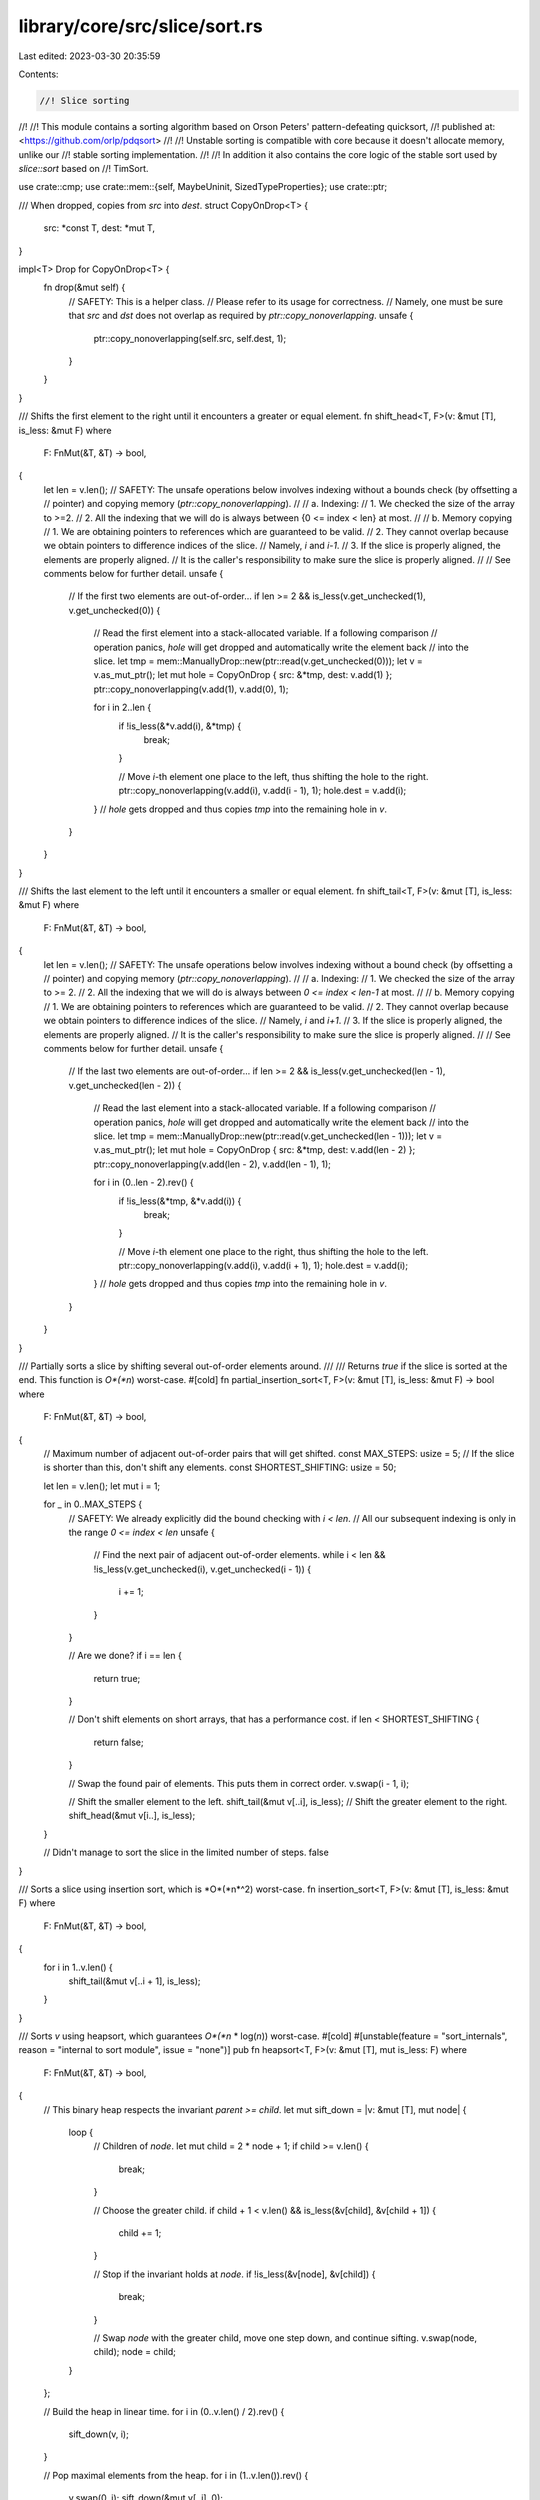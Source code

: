 library/core/src/slice/sort.rs
==============================

Last edited: 2023-03-30 20:35:59

Contents:

.. code-block:: rs

    //! Slice sorting
//!
//! This module contains a sorting algorithm based on Orson Peters' pattern-defeating quicksort,
//! published at: <https://github.com/orlp/pdqsort>
//!
//! Unstable sorting is compatible with core because it doesn't allocate memory, unlike our
//! stable sorting implementation.
//!
//! In addition it also contains the core logic of the stable sort used by `slice::sort` based on
//! TimSort.

use crate::cmp;
use crate::mem::{self, MaybeUninit, SizedTypeProperties};
use crate::ptr;

/// When dropped, copies from `src` into `dest`.
struct CopyOnDrop<T> {
    src: *const T,
    dest: *mut T,
}

impl<T> Drop for CopyOnDrop<T> {
    fn drop(&mut self) {
        // SAFETY: This is a helper class.
        //         Please refer to its usage for correctness.
        //         Namely, one must be sure that `src` and `dst` does not overlap as required by `ptr::copy_nonoverlapping`.
        unsafe {
            ptr::copy_nonoverlapping(self.src, self.dest, 1);
        }
    }
}

/// Shifts the first element to the right until it encounters a greater or equal element.
fn shift_head<T, F>(v: &mut [T], is_less: &mut F)
where
    F: FnMut(&T, &T) -> bool,
{
    let len = v.len();
    // SAFETY: The unsafe operations below involves indexing without a bounds check (by offsetting a
    // pointer) and copying memory (`ptr::copy_nonoverlapping`).
    //
    // a. Indexing:
    //  1. We checked the size of the array to >=2.
    //  2. All the indexing that we will do is always between {0 <= index < len} at most.
    //
    // b. Memory copying
    //  1. We are obtaining pointers to references which are guaranteed to be valid.
    //  2. They cannot overlap because we obtain pointers to difference indices of the slice.
    //     Namely, `i` and `i-1`.
    //  3. If the slice is properly aligned, the elements are properly aligned.
    //     It is the caller's responsibility to make sure the slice is properly aligned.
    //
    // See comments below for further detail.
    unsafe {
        // If the first two elements are out-of-order...
        if len >= 2 && is_less(v.get_unchecked(1), v.get_unchecked(0)) {
            // Read the first element into a stack-allocated variable. If a following comparison
            // operation panics, `hole` will get dropped and automatically write the element back
            // into the slice.
            let tmp = mem::ManuallyDrop::new(ptr::read(v.get_unchecked(0)));
            let v = v.as_mut_ptr();
            let mut hole = CopyOnDrop { src: &*tmp, dest: v.add(1) };
            ptr::copy_nonoverlapping(v.add(1), v.add(0), 1);

            for i in 2..len {
                if !is_less(&*v.add(i), &*tmp) {
                    break;
                }

                // Move `i`-th element one place to the left, thus shifting the hole to the right.
                ptr::copy_nonoverlapping(v.add(i), v.add(i - 1), 1);
                hole.dest = v.add(i);
            }
            // `hole` gets dropped and thus copies `tmp` into the remaining hole in `v`.
        }
    }
}

/// Shifts the last element to the left until it encounters a smaller or equal element.
fn shift_tail<T, F>(v: &mut [T], is_less: &mut F)
where
    F: FnMut(&T, &T) -> bool,
{
    let len = v.len();
    // SAFETY: The unsafe operations below involves indexing without a bound check (by offsetting a
    // pointer) and copying memory (`ptr::copy_nonoverlapping`).
    //
    // a. Indexing:
    //  1. We checked the size of the array to >= 2.
    //  2. All the indexing that we will do is always between `0 <= index < len-1` at most.
    //
    // b. Memory copying
    //  1. We are obtaining pointers to references which are guaranteed to be valid.
    //  2. They cannot overlap because we obtain pointers to difference indices of the slice.
    //     Namely, `i` and `i+1`.
    //  3. If the slice is properly aligned, the elements are properly aligned.
    //     It is the caller's responsibility to make sure the slice is properly aligned.
    //
    // See comments below for further detail.
    unsafe {
        // If the last two elements are out-of-order...
        if len >= 2 && is_less(v.get_unchecked(len - 1), v.get_unchecked(len - 2)) {
            // Read the last element into a stack-allocated variable. If a following comparison
            // operation panics, `hole` will get dropped and automatically write the element back
            // into the slice.
            let tmp = mem::ManuallyDrop::new(ptr::read(v.get_unchecked(len - 1)));
            let v = v.as_mut_ptr();
            let mut hole = CopyOnDrop { src: &*tmp, dest: v.add(len - 2) };
            ptr::copy_nonoverlapping(v.add(len - 2), v.add(len - 1), 1);

            for i in (0..len - 2).rev() {
                if !is_less(&*tmp, &*v.add(i)) {
                    break;
                }

                // Move `i`-th element one place to the right, thus shifting the hole to the left.
                ptr::copy_nonoverlapping(v.add(i), v.add(i + 1), 1);
                hole.dest = v.add(i);
            }
            // `hole` gets dropped and thus copies `tmp` into the remaining hole in `v`.
        }
    }
}

/// Partially sorts a slice by shifting several out-of-order elements around.
///
/// Returns `true` if the slice is sorted at the end. This function is *O*(*n*) worst-case.
#[cold]
fn partial_insertion_sort<T, F>(v: &mut [T], is_less: &mut F) -> bool
where
    F: FnMut(&T, &T) -> bool,
{
    // Maximum number of adjacent out-of-order pairs that will get shifted.
    const MAX_STEPS: usize = 5;
    // If the slice is shorter than this, don't shift any elements.
    const SHORTEST_SHIFTING: usize = 50;

    let len = v.len();
    let mut i = 1;

    for _ in 0..MAX_STEPS {
        // SAFETY: We already explicitly did the bound checking with `i < len`.
        // All our subsequent indexing is only in the range `0 <= index < len`
        unsafe {
            // Find the next pair of adjacent out-of-order elements.
            while i < len && !is_less(v.get_unchecked(i), v.get_unchecked(i - 1)) {
                i += 1;
            }
        }

        // Are we done?
        if i == len {
            return true;
        }

        // Don't shift elements on short arrays, that has a performance cost.
        if len < SHORTEST_SHIFTING {
            return false;
        }

        // Swap the found pair of elements. This puts them in correct order.
        v.swap(i - 1, i);

        // Shift the smaller element to the left.
        shift_tail(&mut v[..i], is_less);
        // Shift the greater element to the right.
        shift_head(&mut v[i..], is_less);
    }

    // Didn't manage to sort the slice in the limited number of steps.
    false
}

/// Sorts a slice using insertion sort, which is *O*(*n*^2) worst-case.
fn insertion_sort<T, F>(v: &mut [T], is_less: &mut F)
where
    F: FnMut(&T, &T) -> bool,
{
    for i in 1..v.len() {
        shift_tail(&mut v[..i + 1], is_less);
    }
}

/// Sorts `v` using heapsort, which guarantees *O*(*n* \* log(*n*)) worst-case.
#[cold]
#[unstable(feature = "sort_internals", reason = "internal to sort module", issue = "none")]
pub fn heapsort<T, F>(v: &mut [T], mut is_less: F)
where
    F: FnMut(&T, &T) -> bool,
{
    // This binary heap respects the invariant `parent >= child`.
    let mut sift_down = |v: &mut [T], mut node| {
        loop {
            // Children of `node`.
            let mut child = 2 * node + 1;
            if child >= v.len() {
                break;
            }

            // Choose the greater child.
            if child + 1 < v.len() && is_less(&v[child], &v[child + 1]) {
                child += 1;
            }

            // Stop if the invariant holds at `node`.
            if !is_less(&v[node], &v[child]) {
                break;
            }

            // Swap `node` with the greater child, move one step down, and continue sifting.
            v.swap(node, child);
            node = child;
        }
    };

    // Build the heap in linear time.
    for i in (0..v.len() / 2).rev() {
        sift_down(v, i);
    }

    // Pop maximal elements from the heap.
    for i in (1..v.len()).rev() {
        v.swap(0, i);
        sift_down(&mut v[..i], 0);
    }
}

/// Partitions `v` into elements smaller than `pivot`, followed by elements greater than or equal
/// to `pivot`.
///
/// Returns the number of elements smaller than `pivot`.
///
/// Partitioning is performed block-by-block in order to minimize the cost of branching operations.
/// This idea is presented in the [BlockQuicksort][pdf] paper.
///
/// [pdf]: https://drops.dagstuhl.de/opus/volltexte/2016/6389/pdf/LIPIcs-ESA-2016-38.pdf
fn partition_in_blocks<T, F>(v: &mut [T], pivot: &T, is_less: &mut F) -> usize
where
    F: FnMut(&T, &T) -> bool,
{
    // Number of elements in a typical block.
    const BLOCK: usize = 128;

    // The partitioning algorithm repeats the following steps until completion:
    //
    // 1. Trace a block from the left side to identify elements greater than or equal to the pivot.
    // 2. Trace a block from the right side to identify elements smaller than the pivot.
    // 3. Exchange the identified elements between the left and right side.
    //
    // We keep the following variables for a block of elements:
    //
    // 1. `block` - Number of elements in the block.
    // 2. `start` - Start pointer into the `offsets` array.
    // 3. `end` - End pointer into the `offsets` array.
    // 4. `offsets - Indices of out-of-order elements within the block.

    // The current block on the left side (from `l` to `l.add(block_l)`).
    let mut l = v.as_mut_ptr();
    let mut block_l = BLOCK;
    let mut start_l = ptr::null_mut();
    let mut end_l = ptr::null_mut();
    let mut offsets_l = [MaybeUninit::<u8>::uninit(); BLOCK];

    // The current block on the right side (from `r.sub(block_r)` to `r`).
    // SAFETY: The documentation for .add() specifically mention that `vec.as_ptr().add(vec.len())` is always safe`
    let mut r = unsafe { l.add(v.len()) };
    let mut block_r = BLOCK;
    let mut start_r = ptr::null_mut();
    let mut end_r = ptr::null_mut();
    let mut offsets_r = [MaybeUninit::<u8>::uninit(); BLOCK];

    // FIXME: When we get VLAs, try creating one array of length `min(v.len(), 2 * BLOCK)` rather
    // than two fixed-size arrays of length `BLOCK`. VLAs might be more cache-efficient.

    // Returns the number of elements between pointers `l` (inclusive) and `r` (exclusive).
    fn width<T>(l: *mut T, r: *mut T) -> usize {
        assert!(mem::size_of::<T>() > 0);
        // FIXME: this should *likely* use `offset_from`, but more
        // investigation is needed (including running tests in miri).
        (r.addr() - l.addr()) / mem::size_of::<T>()
    }

    loop {
        // We are done with partitioning block-by-block when `l` and `r` get very close. Then we do
        // some patch-up work in order to partition the remaining elements in between.
        let is_done = width(l, r) <= 2 * BLOCK;

        if is_done {
            // Number of remaining elements (still not compared to the pivot).
            let mut rem = width(l, r);
            if start_l < end_l || start_r < end_r {
                rem -= BLOCK;
            }

            // Adjust block sizes so that the left and right block don't overlap, but get perfectly
            // aligned to cover the whole remaining gap.
            if start_l < end_l {
                block_r = rem;
            } else if start_r < end_r {
                block_l = rem;
            } else {
                // There were the same number of elements to switch on both blocks during the last
                // iteration, so there are no remaining elements on either block. Cover the remaining
                // items with roughly equally-sized blocks.
                block_l = rem / 2;
                block_r = rem - block_l;
            }
            debug_assert!(block_l <= BLOCK && block_r <= BLOCK);
            debug_assert!(width(l, r) == block_l + block_r);
        }

        if start_l == end_l {
            // Trace `block_l` elements from the left side.
            start_l = MaybeUninit::slice_as_mut_ptr(&mut offsets_l);
            end_l = start_l;
            let mut elem = l;

            for i in 0..block_l {
                // SAFETY: The unsafety operations below involve the usage of the `offset`.
                //         According to the conditions required by the function, we satisfy them because:
                //         1. `offsets_l` is stack-allocated, and thus considered separate allocated object.
                //         2. The function `is_less` returns a `bool`.
                //            Casting a `bool` will never overflow `isize`.
                //         3. We have guaranteed that `block_l` will be `<= BLOCK`.
                //            Plus, `end_l` was initially set to the begin pointer of `offsets_` which was declared on the stack.
                //            Thus, we know that even in the worst case (all invocations of `is_less` returns false) we will only be at most 1 byte pass the end.
                //        Another unsafety operation here is dereferencing `elem`.
                //        However, `elem` was initially the begin pointer to the slice which is always valid.
                unsafe {
                    // Branchless comparison.
                    *end_l = i as u8;
                    end_l = end_l.add(!is_less(&*elem, pivot) as usize);
                    elem = elem.add(1);
                }
            }
        }

        if start_r == end_r {
            // Trace `block_r` elements from the right side.
            start_r = MaybeUninit::slice_as_mut_ptr(&mut offsets_r);
            end_r = start_r;
            let mut elem = r;

            for i in 0..block_r {
                // SAFETY: The unsafety operations below involve the usage of the `offset`.
                //         According to the conditions required by the function, we satisfy them because:
                //         1. `offsets_r` is stack-allocated, and thus considered separate allocated object.
                //         2. The function `is_less` returns a `bool`.
                //            Casting a `bool` will never overflow `isize`.
                //         3. We have guaranteed that `block_r` will be `<= BLOCK`.
                //            Plus, `end_r` was initially set to the begin pointer of `offsets_` which was declared on the stack.
                //            Thus, we know that even in the worst case (all invocations of `is_less` returns true) we will only be at most 1 byte pass the end.
                //        Another unsafety operation here is dereferencing `elem`.
                //        However, `elem` was initially `1 * sizeof(T)` past the end and we decrement it by `1 * sizeof(T)` before accessing it.
                //        Plus, `block_r` was asserted to be less than `BLOCK` and `elem` will therefore at most be pointing to the beginning of the slice.
                unsafe {
                    // Branchless comparison.
                    elem = elem.sub(1);
                    *end_r = i as u8;
                    end_r = end_r.add(is_less(&*elem, pivot) as usize);
                }
            }
        }

        // Number of out-of-order elements to swap between the left and right side.
        let count = cmp::min(width(start_l, end_l), width(start_r, end_r));

        if count > 0 {
            macro_rules! left {
                () => {
                    l.add(usize::from(*start_l))
                };
            }
            macro_rules! right {
                () => {
                    r.sub(usize::from(*start_r) + 1)
                };
            }

            // Instead of swapping one pair at the time, it is more efficient to perform a cyclic
            // permutation. This is not strictly equivalent to swapping, but produces a similar
            // result using fewer memory operations.

            // SAFETY: The use of `ptr::read` is valid because there is at least one element in
            // both `offsets_l` and `offsets_r`, so `left!` is a valid pointer to read from.
            //
            // The uses of `left!` involve calls to `offset` on `l`, which points to the
            // beginning of `v`. All the offsets pointed-to by `start_l` are at most `block_l`, so
            // these `offset` calls are safe as all reads are within the block. The same argument
            // applies for the uses of `right!`.
            //
            // The calls to `start_l.offset` are valid because there are at most `count-1` of them,
            // plus the final one at the end of the unsafe block, where `count` is the minimum number
            // of collected offsets in `offsets_l` and `offsets_r`, so there is no risk of there not
            // being enough elements. The same reasoning applies to the calls to `start_r.offset`.
            //
            // The calls to `copy_nonoverlapping` are safe because `left!` and `right!` are guaranteed
            // not to overlap, and are valid because of the reasoning above.
            unsafe {
                let tmp = ptr::read(left!());
                ptr::copy_nonoverlapping(right!(), left!(), 1);

                for _ in 1..count {
                    start_l = start_l.add(1);
                    ptr::copy_nonoverlapping(left!(), right!(), 1);
                    start_r = start_r.add(1);
                    ptr::copy_nonoverlapping(right!(), left!(), 1);
                }

                ptr::copy_nonoverlapping(&tmp, right!(), 1);
                mem::forget(tmp);
                start_l = start_l.add(1);
                start_r = start_r.add(1);
            }
        }

        if start_l == end_l {
            // All out-of-order elements in the left block were moved. Move to the next block.

            // block-width-guarantee
            // SAFETY: if `!is_done` then the slice width is guaranteed to be at least `2*BLOCK` wide. There
            // are at most `BLOCK` elements in `offsets_l` because of its size, so the `offset` operation is
            // safe. Otherwise, the debug assertions in the `is_done` case guarantee that
            // `width(l, r) == block_l + block_r`, namely, that the block sizes have been adjusted to account
            // for the smaller number of remaining elements.
            l = unsafe { l.add(block_l) };
        }

        if start_r == end_r {
            // All out-of-order elements in the right block were moved. Move to the previous block.

            // SAFETY: Same argument as [block-width-guarantee]. Either this is a full block `2*BLOCK`-wide,
            // or `block_r` has been adjusted for the last handful of elements.
            r = unsafe { r.sub(block_r) };
        }

        if is_done {
            break;
        }
    }

    // All that remains now is at most one block (either the left or the right) with out-of-order
    // elements that need to be moved. Such remaining elements can be simply shifted to the end
    // within their block.

    if start_l < end_l {
        // The left block remains.
        // Move its remaining out-of-order elements to the far right.
        debug_assert_eq!(width(l, r), block_l);
        while start_l < end_l {
            // remaining-elements-safety
            // SAFETY: while the loop condition holds there are still elements in `offsets_l`, so it
            // is safe to point `end_l` to the previous element.
            //
            // The `ptr::swap` is safe if both its arguments are valid for reads and writes:
            //  - Per the debug assert above, the distance between `l` and `r` is `block_l`
            //    elements, so there can be at most `block_l` remaining offsets between `start_l`
            //    and `end_l`. This means `r` will be moved at most `block_l` steps back, which
            //    makes the `r.offset` calls valid (at that point `l == r`).
            //  - `offsets_l` contains valid offsets into `v` collected during the partitioning of
            //    the last block, so the `l.offset` calls are valid.
            unsafe {
                end_l = end_l.sub(1);
                ptr::swap(l.add(usize::from(*end_l)), r.sub(1));
                r = r.sub(1);
            }
        }
        width(v.as_mut_ptr(), r)
    } else if start_r < end_r {
        // The right block remains.
        // Move its remaining out-of-order elements to the far left.
        debug_assert_eq!(width(l, r), block_r);
        while start_r < end_r {
            // SAFETY: See the reasoning in [remaining-elements-safety].
            unsafe {
                end_r = end_r.sub(1);
                ptr::swap(l, r.sub(usize::from(*end_r) + 1));
                l = l.add(1);
            }
        }
        width(v.as_mut_ptr(), l)
    } else {
        // Nothing else to do, we're done.
        width(v.as_mut_ptr(), l)
    }
}

/// Partitions `v` into elements smaller than `v[pivot]`, followed by elements greater than or
/// equal to `v[pivot]`.
///
/// Returns a tuple of:
///
/// 1. Number of elements smaller than `v[pivot]`.
/// 2. True if `v` was already partitioned.
fn partition<T, F>(v: &mut [T], pivot: usize, is_less: &mut F) -> (usize, bool)
where
    F: FnMut(&T, &T) -> bool,
{
    let (mid, was_partitioned) = {
        // Place the pivot at the beginning of slice.
        v.swap(0, pivot);
        let (pivot, v) = v.split_at_mut(1);
        let pivot = &mut pivot[0];

        // Read the pivot into a stack-allocated variable for efficiency. If a following comparison
        // operation panics, the pivot will be automatically written back into the slice.

        // SAFETY: `pivot` is a reference to the first element of `v`, so `ptr::read` is safe.
        let tmp = mem::ManuallyDrop::new(unsafe { ptr::read(pivot) });
        let _pivot_guard = CopyOnDrop { src: &*tmp, dest: pivot };
        let pivot = &*tmp;

        // Find the first pair of out-of-order elements.
        let mut l = 0;
        let mut r = v.len();

        // SAFETY: The unsafety below involves indexing an array.
        // For the first one: We already do the bounds checking here with `l < r`.
        // For the second one: We initially have `l == 0` and `r == v.len()` and we checked that `l < r` at every indexing operation.
        //                     From here we know that `r` must be at least `r == l` which was shown to be valid from the first one.
        unsafe {
            // Find the first element greater than or equal to the pivot.
            while l < r && is_less(v.get_unchecked(l), pivot) {
                l += 1;
            }

            // Find the last element smaller that the pivot.
            while l < r && !is_less(v.get_unchecked(r - 1), pivot) {
                r -= 1;
            }
        }

        (l + partition_in_blocks(&mut v[l..r], pivot, is_less), l >= r)

        // `_pivot_guard` goes out of scope and writes the pivot (which is a stack-allocated
        // variable) back into the slice where it originally was. This step is critical in ensuring
        // safety!
    };

    // Place the pivot between the two partitions.
    v.swap(0, mid);

    (mid, was_partitioned)
}

/// Partitions `v` into elements equal to `v[pivot]` followed by elements greater than `v[pivot]`.
///
/// Returns the number of elements equal to the pivot. It is assumed that `v` does not contain
/// elements smaller than the pivot.
fn partition_equal<T, F>(v: &mut [T], pivot: usize, is_less: &mut F) -> usize
where
    F: FnMut(&T, &T) -> bool,
{
    // Place the pivot at the beginning of slice.
    v.swap(0, pivot);
    let (pivot, v) = v.split_at_mut(1);
    let pivot = &mut pivot[0];

    // Read the pivot into a stack-allocated variable for efficiency. If a following comparison
    // operation panics, the pivot will be automatically written back into the slice.
    // SAFETY: The pointer here is valid because it is obtained from a reference to a slice.
    let tmp = mem::ManuallyDrop::new(unsafe { ptr::read(pivot) });
    let _pivot_guard = CopyOnDrop { src: &*tmp, dest: pivot };
    let pivot = &*tmp;

    // Now partition the slice.
    let mut l = 0;
    let mut r = v.len();
    loop {
        // SAFETY: The unsafety below involves indexing an array.
        // For the first one: We already do the bounds checking here with `l < r`.
        // For the second one: We initially have `l == 0` and `r == v.len()` and we checked that `l < r` at every indexing operation.
        //                     From here we know that `r` must be at least `r == l` which was shown to be valid from the first one.
        unsafe {
            // Find the first element greater than the pivot.
            while l < r && !is_less(pivot, v.get_unchecked(l)) {
                l += 1;
            }

            // Find the last element equal to the pivot.
            while l < r && is_less(pivot, v.get_unchecked(r - 1)) {
                r -= 1;
            }

            // Are we done?
            if l >= r {
                break;
            }

            // Swap the found pair of out-of-order elements.
            r -= 1;
            let ptr = v.as_mut_ptr();
            ptr::swap(ptr.add(l), ptr.add(r));
            l += 1;
        }
    }

    // We found `l` elements equal to the pivot. Add 1 to account for the pivot itself.
    l + 1

    // `_pivot_guard` goes out of scope and writes the pivot (which is a stack-allocated variable)
    // back into the slice where it originally was. This step is critical in ensuring safety!
}

/// Scatters some elements around in an attempt to break patterns that might cause imbalanced
/// partitions in quicksort.
#[cold]
fn break_patterns<T>(v: &mut [T]) {
    let len = v.len();
    if len >= 8 {
        // Pseudorandom number generator from the "Xorshift RNGs" paper by George Marsaglia.
        let mut random = len as u32;
        let mut gen_u32 = || {
            random ^= random << 13;
            random ^= random >> 17;
            random ^= random << 5;
            random
        };
        let mut gen_usize = || {
            if usize::BITS <= 32 {
                gen_u32() as usize
            } else {
                (((gen_u32() as u64) << 32) | (gen_u32() as u64)) as usize
            }
        };

        // Take random numbers modulo this number.
        // The number fits into `usize` because `len` is not greater than `isize::MAX`.
        let modulus = len.next_power_of_two();

        // Some pivot candidates will be in the nearby of this index. Let's randomize them.
        let pos = len / 4 * 2;

        for i in 0..3 {
            // Generate a random number modulo `len`. However, in order to avoid costly operations
            // we first take it modulo a power of two, and then decrease by `len` until it fits
            // into the range `[0, len - 1]`.
            let mut other = gen_usize() & (modulus - 1);

            // `other` is guaranteed to be less than `2 * len`.
            if other >= len {
                other -= len;
            }

            v.swap(pos - 1 + i, other);
        }
    }
}

/// Chooses a pivot in `v` and returns the index and `true` if the slice is likely already sorted.
///
/// Elements in `v` might be reordered in the process.
fn choose_pivot<T, F>(v: &mut [T], is_less: &mut F) -> (usize, bool)
where
    F: FnMut(&T, &T) -> bool,
{
    // Minimum length to choose the median-of-medians method.
    // Shorter slices use the simple median-of-three method.
    const SHORTEST_MEDIAN_OF_MEDIANS: usize = 50;
    // Maximum number of swaps that can be performed in this function.
    const MAX_SWAPS: usize = 4 * 3;

    let len = v.len();

    // Three indices near which we are going to choose a pivot.
    let mut a = len / 4 * 1;
    let mut b = len / 4 * 2;
    let mut c = len / 4 * 3;

    // Counts the total number of swaps we are about to perform while sorting indices.
    let mut swaps = 0;

    if len >= 8 {
        // Swaps indices so that `v[a] <= v[b]`.
        // SAFETY: `len >= 8` so there are at least two elements in the neighborhoods of
        // `a`, `b` and `c`. This means the three calls to `sort_adjacent` result in
        // corresponding calls to `sort3` with valid 3-item neighborhoods around each
        // pointer, which in turn means the calls to `sort2` are done with valid
        // references. Thus the `v.get_unchecked` calls are safe, as is the `ptr::swap`
        // call.
        let mut sort2 = |a: &mut usize, b: &mut usize| unsafe {
            if is_less(v.get_unchecked(*b), v.get_unchecked(*a)) {
                ptr::swap(a, b);
                swaps += 1;
            }
        };

        // Swaps indices so that `v[a] <= v[b] <= v[c]`.
        let mut sort3 = |a: &mut usize, b: &mut usize, c: &mut usize| {
            sort2(a, b);
            sort2(b, c);
            sort2(a, b);
        };

        if len >= SHORTEST_MEDIAN_OF_MEDIANS {
            // Finds the median of `v[a - 1], v[a], v[a + 1]` and stores the index into `a`.
            let mut sort_adjacent = |a: &mut usize| {
                let tmp = *a;
                sort3(&mut (tmp - 1), a, &mut (tmp + 1));
            };

            // Find medians in the neighborhoods of `a`, `b`, and `c`.
            sort_adjacent(&mut a);
            sort_adjacent(&mut b);
            sort_adjacent(&mut c);
        }

        // Find the median among `a`, `b`, and `c`.
        sort3(&mut a, &mut b, &mut c);
    }

    if swaps < MAX_SWAPS {
        (b, swaps == 0)
    } else {
        // The maximum number of swaps was performed. Chances are the slice is descending or mostly
        // descending, so reversing will probably help sort it faster.
        v.reverse();
        (len - 1 - b, true)
    }
}

/// Sorts `v` recursively.
///
/// If the slice had a predecessor in the original array, it is specified as `pred`.
///
/// `limit` is the number of allowed imbalanced partitions before switching to `heapsort`. If zero,
/// this function will immediately switch to heapsort.
fn recurse<'a, T, F>(mut v: &'a mut [T], is_less: &mut F, mut pred: Option<&'a T>, mut limit: u32)
where
    F: FnMut(&T, &T) -> bool,
{
    // Slices of up to this length get sorted using insertion sort.
    const MAX_INSERTION: usize = 20;

    // True if the last partitioning was reasonably balanced.
    let mut was_balanced = true;
    // True if the last partitioning didn't shuffle elements (the slice was already partitioned).
    let mut was_partitioned = true;

    loop {
        let len = v.len();

        // Very short slices get sorted using insertion sort.
        if len <= MAX_INSERTION {
            insertion_sort(v, is_less);
            return;
        }

        // If too many bad pivot choices were made, simply fall back to heapsort in order to
        // guarantee `O(n * log(n))` worst-case.
        if limit == 0 {
            heapsort(v, is_less);
            return;
        }

        // If the last partitioning was imbalanced, try breaking patterns in the slice by shuffling
        // some elements around. Hopefully we'll choose a better pivot this time.
        if !was_balanced {
            break_patterns(v);
            limit -= 1;
        }

        // Choose a pivot and try guessing whether the slice is already sorted.
        let (pivot, likely_sorted) = choose_pivot(v, is_less);

        // If the last partitioning was decently balanced and didn't shuffle elements, and if pivot
        // selection predicts the slice is likely already sorted...
        if was_balanced && was_partitioned && likely_sorted {
            // Try identifying several out-of-order elements and shifting them to correct
            // positions. If the slice ends up being completely sorted, we're done.
            if partial_insertion_sort(v, is_less) {
                return;
            }
        }

        // If the chosen pivot is equal to the predecessor, then it's the smallest element in the
        // slice. Partition the slice into elements equal to and elements greater than the pivot.
        // This case is usually hit when the slice contains many duplicate elements.
        if let Some(p) = pred {
            if !is_less(p, &v[pivot]) {
                let mid = partition_equal(v, pivot, is_less);

                // Continue sorting elements greater than the pivot.
                v = &mut v[mid..];
                continue;
            }
        }

        // Partition the slice.
        let (mid, was_p) = partition(v, pivot, is_less);
        was_balanced = cmp::min(mid, len - mid) >= len / 8;
        was_partitioned = was_p;

        // Split the slice into `left`, `pivot`, and `right`.
        let (left, right) = v.split_at_mut(mid);
        let (pivot, right) = right.split_at_mut(1);
        let pivot = &pivot[0];

        // Recurse into the shorter side only in order to minimize the total number of recursive
        // calls and consume less stack space. Then just continue with the longer side (this is
        // akin to tail recursion).
        if left.len() < right.len() {
            recurse(left, is_less, pred, limit);
            v = right;
            pred = Some(pivot);
        } else {
            recurse(right, is_less, Some(pivot), limit);
            v = left;
        }
    }
}

/// Sorts `v` using pattern-defeating quicksort, which is *O*(*n* \* log(*n*)) worst-case.
pub fn quicksort<T, F>(v: &mut [T], mut is_less: F)
where
    F: FnMut(&T, &T) -> bool,
{
    // Sorting has no meaningful behavior on zero-sized types.
    if T::IS_ZST {
        return;
    }

    // Limit the number of imbalanced partitions to `floor(log2(len)) + 1`.
    let limit = usize::BITS - v.len().leading_zeros();

    recurse(v, &mut is_less, None, limit);
}

fn partition_at_index_loop<'a, T, F>(
    mut v: &'a mut [T],
    mut index: usize,
    is_less: &mut F,
    mut pred: Option<&'a T>,
) where
    F: FnMut(&T, &T) -> bool,
{
    // Limit the amount of iterations and fall back to heapsort, similarly to `slice::sort_unstable`.
    // This lowers the worst case running time from O(n^2) to O(n log n).
    // FIXME: Investigate whether it would be better to use something like Median of Medians
    // or Fast Deterministic Selection to guarantee O(n) worst case.
    let mut limit = usize::BITS - v.len().leading_zeros();

    // True if the last partitioning was reasonably balanced.
    let mut was_balanced = true;

    loop {
        // For slices of up to this length it's probably faster to simply sort them.
        const MAX_INSERTION: usize = 10;
        if v.len() <= MAX_INSERTION {
            insertion_sort(v, is_less);
            return;
        }

        if limit == 0 {
            heapsort(v, is_less);
            return;
        }

        // If the last partitioning was imbalanced, try breaking patterns in the slice by shuffling
        // some elements around. Hopefully we'll choose a better pivot this time.
        if !was_balanced {
            break_patterns(v);
            limit -= 1;
        }

        // Choose a pivot
        let (pivot, _) = choose_pivot(v, is_less);

        // If the chosen pivot is equal to the predecessor, then it's the smallest element in the
        // slice. Partition the slice into elements equal to and elements greater than the pivot.
        // This case is usually hit when the slice contains many duplicate elements.
        if let Some(p) = pred {
            if !is_less(p, &v[pivot]) {
                let mid = partition_equal(v, pivot, is_less);

                // If we've passed our index, then we're good.
                if mid > index {
                    return;
                }

                // Otherwise, continue sorting elements greater than the pivot.
                v = &mut v[mid..];
                index = index - mid;
                pred = None;
                continue;
            }
        }

        let (mid, _) = partition(v, pivot, is_less);
        was_balanced = cmp::min(mid, v.len() - mid) >= v.len() / 8;

        // Split the slice into `left`, `pivot`, and `right`.
        let (left, right) = v.split_at_mut(mid);
        let (pivot, right) = right.split_at_mut(1);
        let pivot = &pivot[0];

        if mid < index {
            v = right;
            index = index - mid - 1;
            pred = Some(pivot);
        } else if mid > index {
            v = left;
        } else {
            // If mid == index, then we're done, since partition() guaranteed that all elements
            // after mid are greater than or equal to mid.
            return;
        }
    }
}

/// Reorder the slice such that the element at `index` is at its final sorted position.
pub fn partition_at_index<T, F>(
    v: &mut [T],
    index: usize,
    mut is_less: F,
) -> (&mut [T], &mut T, &mut [T])
where
    F: FnMut(&T, &T) -> bool,
{
    use cmp::Ordering::Greater;
    use cmp::Ordering::Less;

    if index >= v.len() {
        panic!("partition_at_index index {} greater than length of slice {}", index, v.len());
    }

    if T::IS_ZST {
        // Sorting has no meaningful behavior on zero-sized types. Do nothing.
    } else if index == v.len() - 1 {
        // Find max element and place it in the last position of the array. We're free to use
        // `unwrap()` here because we know v must not be empty.
        let (max_index, _) = v
            .iter()
            .enumerate()
            .max_by(|&(_, x), &(_, y)| if is_less(x, y) { Less } else { Greater })
            .unwrap();
        v.swap(max_index, index);
    } else if index == 0 {
        // Find min element and place it in the first position of the array. We're free to use
        // `unwrap()` here because we know v must not be empty.
        let (min_index, _) = v
            .iter()
            .enumerate()
            .min_by(|&(_, x), &(_, y)| if is_less(x, y) { Less } else { Greater })
            .unwrap();
        v.swap(min_index, index);
    } else {
        partition_at_index_loop(v, index, &mut is_less, None);
    }

    let (left, right) = v.split_at_mut(index);
    let (pivot, right) = right.split_at_mut(1);
    let pivot = &mut pivot[0];
    (left, pivot, right)
}

/// Inserts `v[0]` into pre-sorted sequence `v[1..]` so that whole `v[..]` becomes sorted.
///
/// This is the integral subroutine of insertion sort.
fn insert_head<T, F>(v: &mut [T], is_less: &mut F)
where
    F: FnMut(&T, &T) -> bool,
{
    if v.len() >= 2 && is_less(&v[1], &v[0]) {
        // SAFETY: Copy tmp back even if panic, and ensure unique observation.
        unsafe {
            // There are three ways to implement insertion here:
            //
            // 1. Swap adjacent elements until the first one gets to its final destination.
            //    However, this way we copy data around more than is necessary. If elements are big
            //    structures (costly to copy), this method will be slow.
            //
            // 2. Iterate until the right place for the first element is found. Then shift the
            //    elements succeeding it to make room for it and finally place it into the
            //    remaining hole. This is a good method.
            //
            // 3. Copy the first element into a temporary variable. Iterate until the right place
            //    for it is found. As we go along, copy every traversed element into the slot
            //    preceding it. Finally, copy data from the temporary variable into the remaining
            //    hole. This method is very good. Benchmarks demonstrated slightly better
            //    performance than with the 2nd method.
            //
            // All methods were benchmarked, and the 3rd showed best results. So we chose that one.
            let tmp = mem::ManuallyDrop::new(ptr::read(&v[0]));

            // Intermediate state of the insertion process is always tracked by `hole`, which
            // serves two purposes:
            // 1. Protects integrity of `v` from panics in `is_less`.
            // 2. Fills the remaining hole in `v` in the end.
            //
            // Panic safety:
            //
            // If `is_less` panics at any point during the process, `hole` will get dropped and
            // fill the hole in `v` with `tmp`, thus ensuring that `v` still holds every object it
            // initially held exactly once.
            let mut hole = InsertionHole { src: &*tmp, dest: &mut v[1] };
            ptr::copy_nonoverlapping(&v[1], &mut v[0], 1);

            for i in 2..v.len() {
                if !is_less(&v[i], &*tmp) {
                    break;
                }
                ptr::copy_nonoverlapping(&v[i], &mut v[i - 1], 1);
                hole.dest = &mut v[i];
            }
            // `hole` gets dropped and thus copies `tmp` into the remaining hole in `v`.
        }
    }

    // When dropped, copies from `src` into `dest`.
    struct InsertionHole<T> {
        src: *const T,
        dest: *mut T,
    }

    impl<T> Drop for InsertionHole<T> {
        fn drop(&mut self) {
            // SAFETY: The caller must ensure that src and dest are correctly set.
            unsafe {
                ptr::copy_nonoverlapping(self.src, self.dest, 1);
            }
        }
    }
}

/// Merges non-decreasing runs `v[..mid]` and `v[mid..]` using `buf` as temporary storage, and
/// stores the result into `v[..]`.
///
/// # Safety
///
/// The two slices must be non-empty and `mid` must be in bounds. Buffer `buf` must be long enough
/// to hold a copy of the shorter slice. Also, `T` must not be a zero-sized type.
unsafe fn merge<T, F>(v: &mut [T], mid: usize, buf: *mut T, is_less: &mut F)
where
    F: FnMut(&T, &T) -> bool,
{
    let len = v.len();
    let v = v.as_mut_ptr();

    // SAFETY: mid and len must be in-bounds of v.
    let (v_mid, v_end) = unsafe { (v.add(mid), v.add(len)) };

    // The merge process first copies the shorter run into `buf`. Then it traces the newly copied
    // run and the longer run forwards (or backwards), comparing their next unconsumed elements and
    // copying the lesser (or greater) one into `v`.
    //
    // As soon as the shorter run is fully consumed, the process is done. If the longer run gets
    // consumed first, then we must copy whatever is left of the shorter run into the remaining
    // hole in `v`.
    //
    // Intermediate state of the process is always tracked by `hole`, which serves two purposes:
    // 1. Protects integrity of `v` from panics in `is_less`.
    // 2. Fills the remaining hole in `v` if the longer run gets consumed first.
    //
    // Panic safety:
    //
    // If `is_less` panics at any point during the process, `hole` will get dropped and fill the
    // hole in `v` with the unconsumed range in `buf`, thus ensuring that `v` still holds every
    // object it initially held exactly once.
    let mut hole;

    if mid <= len - mid {
        // The left run is shorter.

        // SAFETY: buf must have enough capacity for `v[..mid]`.
        unsafe {
            ptr::copy_nonoverlapping(v, buf, mid);
            hole = MergeHole { start: buf, end: buf.add(mid), dest: v };
        }

        // Initially, these pointers point to the beginnings of their arrays.
        let left = &mut hole.start;
        let mut right = v_mid;
        let out = &mut hole.dest;

        while *left < hole.end && right < v_end {
            // Consume the lesser side.
            // If equal, prefer the left run to maintain stability.

            // SAFETY: left and right must be valid and part of v same for out.
            unsafe {
                let to_copy = if is_less(&*right, &**left) {
                    get_and_increment(&mut right)
                } else {
                    get_and_increment(left)
                };
                ptr::copy_nonoverlapping(to_copy, get_and_increment(out), 1);
            }
        }
    } else {
        // The right run is shorter.

        // SAFETY: buf must have enough capacity for `v[mid..]`.
        unsafe {
            ptr::copy_nonoverlapping(v_mid, buf, len - mid);
            hole = MergeHole { start: buf, end: buf.add(len - mid), dest: v_mid };
        }

        // Initially, these pointers point past the ends of their arrays.
        let left = &mut hole.dest;
        let right = &mut hole.end;
        let mut out = v_end;

        while v < *left && buf < *right {
            // Consume the greater side.
            // If equal, prefer the right run to maintain stability.

            // SAFETY: left and right must be valid and part of v same for out.
            unsafe {
                let to_copy = if is_less(&*right.sub(1), &*left.sub(1)) {
                    decrement_and_get(left)
                } else {
                    decrement_and_get(right)
                };
                ptr::copy_nonoverlapping(to_copy, decrement_and_get(&mut out), 1);
            }
        }
    }
    // Finally, `hole` gets dropped. If the shorter run was not fully consumed, whatever remains of
    // it will now be copied into the hole in `v`.

    unsafe fn get_and_increment<T>(ptr: &mut *mut T) -> *mut T {
        let old = *ptr;

        // SAFETY: ptr.add(1) must still be a valid pointer and part of `v`.
        *ptr = unsafe { ptr.add(1) };
        old
    }

    unsafe fn decrement_and_get<T>(ptr: &mut *mut T) -> *mut T {
        // SAFETY: ptr.sub(1) must still be a valid pointer and part of `v`.
        *ptr = unsafe { ptr.sub(1) };
        *ptr
    }

    // When dropped, copies the range `start..end` into `dest..`.
    struct MergeHole<T> {
        start: *mut T,
        end: *mut T,
        dest: *mut T,
    }

    impl<T> Drop for MergeHole<T> {
        fn drop(&mut self) {
            // SAFETY: `T` is not a zero-sized type, and these are pointers into a slice's elements.
            unsafe {
                let len = self.end.sub_ptr(self.start);
                ptr::copy_nonoverlapping(self.start, self.dest, len);
            }
        }
    }
}

/// This merge sort borrows some (but not all) ideas from TimSort, which used to be described in
/// detail [here](https://github.com/python/cpython/blob/main/Objects/listsort.txt). However Python
/// has switched to a Powersort based implementation.
///
/// The algorithm identifies strictly descending and non-descending subsequences, which are called
/// natural runs. There is a stack of pending runs yet to be merged. Each newly found run is pushed
/// onto the stack, and then some pairs of adjacent runs are merged until these two invariants are
/// satisfied:
///
/// 1. for every `i` in `1..runs.len()`: `runs[i - 1].len > runs[i].len`
/// 2. for every `i` in `2..runs.len()`: `runs[i - 2].len > runs[i - 1].len + runs[i].len`
///
/// The invariants ensure that the total running time is *O*(*n* \* log(*n*)) worst-case.
pub fn merge_sort<T, CmpF, ElemAllocF, ElemDeallocF, RunAllocF, RunDeallocF>(
    v: &mut [T],
    is_less: &mut CmpF,
    elem_alloc_fn: ElemAllocF,
    elem_dealloc_fn: ElemDeallocF,
    run_alloc_fn: RunAllocF,
    run_dealloc_fn: RunDeallocF,
) where
    CmpF: FnMut(&T, &T) -> bool,
    ElemAllocF: Fn(usize) -> *mut T,
    ElemDeallocF: Fn(*mut T, usize),
    RunAllocF: Fn(usize) -> *mut TimSortRun,
    RunDeallocF: Fn(*mut TimSortRun, usize),
{
    // Slices of up to this length get sorted using insertion sort.
    const MAX_INSERTION: usize = 20;
    // Very short runs are extended using insertion sort to span at least this many elements.
    const MIN_RUN: usize = 10;

    // The caller should have already checked that.
    debug_assert!(!T::IS_ZST);

    let len = v.len();

    // Short arrays get sorted in-place via insertion sort to avoid allocations.
    if len <= MAX_INSERTION {
        if len >= 2 {
            for i in (0..len - 1).rev() {
                insert_head(&mut v[i..], is_less);
            }
        }
        return;
    }

    // Allocate a buffer to use as scratch memory. We keep the length 0 so we can keep in it
    // shallow copies of the contents of `v` without risking the dtors running on copies if
    // `is_less` panics. When merging two sorted runs, this buffer holds a copy of the shorter run,
    // which will always have length at most `len / 2`.
    let buf = BufGuard::new(len / 2, elem_alloc_fn, elem_dealloc_fn);
    let buf_ptr = buf.buf_ptr;

    let mut runs = RunVec::new(run_alloc_fn, run_dealloc_fn);

    // In order to identify natural runs in `v`, we traverse it backwards. That might seem like a
    // strange decision, but consider the fact that merges more often go in the opposite direction
    // (forwards). According to benchmarks, merging forwards is slightly faster than merging
    // backwards. To conclude, identifying runs by traversing backwards improves performance.
    let mut end = len;
    while end > 0 {
        // Find the next natural run, and reverse it if it's strictly descending.
        let mut start = end - 1;
        if start > 0 {
            start -= 1;

            // SAFETY: The v.get_unchecked must be fed with correct inbound indicies.
            unsafe {
                if is_less(v.get_unchecked(start + 1), v.get_unchecked(start)) {
                    while start > 0 && is_less(v.get_unchecked(start), v.get_unchecked(start - 1)) {
                        start -= 1;
                    }
                    v[start..end].reverse();
                } else {
                    while start > 0 && !is_less(v.get_unchecked(start), v.get_unchecked(start - 1))
                    {
                        start -= 1;
                    }
                }
            }
        }

        // Insert some more elements into the run if it's too short. Insertion sort is faster than
        // merge sort on short sequences, so this significantly improves performance.
        while start > 0 && end - start < MIN_RUN {
            start -= 1;
            insert_head(&mut v[start..end], is_less);
        }

        // Push this run onto the stack.
        runs.push(TimSortRun { start, len: end - start });
        end = start;

        // Merge some pairs of adjacent runs to satisfy the invariants.
        while let Some(r) = collapse(runs.as_slice()) {
            let left = runs[r + 1];
            let right = runs[r];
            // SAFETY: `buf_ptr` must hold enough capacity for the shorter of the two sides, and
            // neither side may be on length 0.
            unsafe {
                merge(&mut v[left.start..right.start + right.len], left.len, buf_ptr, is_less);
            }
            runs[r] = TimSortRun { start: left.start, len: left.len + right.len };
            runs.remove(r + 1);
        }
    }

    // Finally, exactly one run must remain in the stack.
    debug_assert!(runs.len() == 1 && runs[0].start == 0 && runs[0].len == len);

    // Examines the stack of runs and identifies the next pair of runs to merge. More specifically,
    // if `Some(r)` is returned, that means `runs[r]` and `runs[r + 1]` must be merged next. If the
    // algorithm should continue building a new run instead, `None` is returned.
    //
    // TimSort is infamous for its buggy implementations, as described here:
    // http://envisage-project.eu/timsort-specification-and-verification/
    //
    // The gist of the story is: we must enforce the invariants on the top four runs on the stack.
    // Enforcing them on just top three is not sufficient to ensure that the invariants will still
    // hold for *all* runs in the stack.
    //
    // This function correctly checks invariants for the top four runs. Additionally, if the top
    // run starts at index 0, it will always demand a merge operation until the stack is fully
    // collapsed, in order to complete the sort.
    #[inline]
    fn collapse(runs: &[TimSortRun]) -> Option<usize> {
        let n = runs.len();
        if n >= 2
            && (runs[n - 1].start == 0
                || runs[n - 2].len <= runs[n - 1].len
                || (n >= 3 && runs[n - 3].len <= runs[n - 2].len + runs[n - 1].len)
                || (n >= 4 && runs[n - 4].len <= runs[n - 3].len + runs[n - 2].len))
        {
            if n >= 3 && runs[n - 3].len < runs[n - 1].len { Some(n - 3) } else { Some(n - 2) }
        } else {
            None
        }
    }

    // Extremely basic versions of Vec.
    // Their use is super limited and by having the code here, it allows reuse between the sort
    // implementations.
    struct BufGuard<T, ElemDeallocF>
    where
        ElemDeallocF: Fn(*mut T, usize),
    {
        buf_ptr: *mut T,
        capacity: usize,
        elem_dealloc_fn: ElemDeallocF,
    }

    impl<T, ElemDeallocF> BufGuard<T, ElemDeallocF>
    where
        ElemDeallocF: Fn(*mut T, usize),
    {
        fn new<ElemAllocF>(
            len: usize,
            elem_alloc_fn: ElemAllocF,
            elem_dealloc_fn: ElemDeallocF,
        ) -> Self
        where
            ElemAllocF: Fn(usize) -> *mut T,
        {
            Self { buf_ptr: elem_alloc_fn(len), capacity: len, elem_dealloc_fn }
        }
    }

    impl<T, ElemDeallocF> Drop for BufGuard<T, ElemDeallocF>
    where
        ElemDeallocF: Fn(*mut T, usize),
    {
        fn drop(&mut self) {
            (self.elem_dealloc_fn)(self.buf_ptr, self.capacity);
        }
    }

    struct RunVec<RunAllocF, RunDeallocF>
    where
        RunAllocF: Fn(usize) -> *mut TimSortRun,
        RunDeallocF: Fn(*mut TimSortRun, usize),
    {
        buf_ptr: *mut TimSortRun,
        capacity: usize,
        len: usize,
        run_alloc_fn: RunAllocF,
        run_dealloc_fn: RunDeallocF,
    }

    impl<RunAllocF, RunDeallocF> RunVec<RunAllocF, RunDeallocF>
    where
        RunAllocF: Fn(usize) -> *mut TimSortRun,
        RunDeallocF: Fn(*mut TimSortRun, usize),
    {
        fn new(run_alloc_fn: RunAllocF, run_dealloc_fn: RunDeallocF) -> Self {
            // Most slices can be sorted with at most 16 runs in-flight.
            const START_RUN_CAPACITY: usize = 16;

            Self {
                buf_ptr: run_alloc_fn(START_RUN_CAPACITY),
                capacity: START_RUN_CAPACITY,
                len: 0,
                run_alloc_fn,
                run_dealloc_fn,
            }
        }

        fn push(&mut self, val: TimSortRun) {
            if self.len == self.capacity {
                let old_capacity = self.capacity;
                let old_buf_ptr = self.buf_ptr;

                self.capacity = self.capacity * 2;
                self.buf_ptr = (self.run_alloc_fn)(self.capacity);

                // SAFETY: buf_ptr new and old were correctly allocated and old_buf_ptr has
                // old_capacity valid elements.
                unsafe {
                    ptr::copy_nonoverlapping(old_buf_ptr, self.buf_ptr, old_capacity);
                }

                (self.run_dealloc_fn)(old_buf_ptr, old_capacity);
            }

            // SAFETY: The invariant was just checked.
            unsafe {
                self.buf_ptr.add(self.len).write(val);
            }
            self.len += 1;
        }

        fn remove(&mut self, index: usize) {
            if index >= self.len {
                panic!("Index out of bounds");
            }

            // SAFETY: buf_ptr needs to be valid and len invariant upheld.
            unsafe {
                // the place we are taking from.
                let ptr = self.buf_ptr.add(index);

                // Shift everything down to fill in that spot.
                ptr::copy(ptr.add(1), ptr, self.len - index - 1);
            }
            self.len -= 1;
        }

        fn as_slice(&self) -> &[TimSortRun] {
            // SAFETY: Safe as long as buf_ptr is valid and len invariant was upheld.
            unsafe { &*ptr::slice_from_raw_parts(self.buf_ptr, self.len) }
        }

        fn len(&self) -> usize {
            self.len
        }
    }

    impl<RunAllocF, RunDeallocF> core::ops::Index<usize> for RunVec<RunAllocF, RunDeallocF>
    where
        RunAllocF: Fn(usize) -> *mut TimSortRun,
        RunDeallocF: Fn(*mut TimSortRun, usize),
    {
        type Output = TimSortRun;

        fn index(&self, index: usize) -> &Self::Output {
            if index < self.len {
                // SAFETY: buf_ptr and len invariant must be upheld.
                unsafe {
                    return &*(self.buf_ptr.add(index));
                }
            }

            panic!("Index out of bounds");
        }
    }

    impl<RunAllocF, RunDeallocF> core::ops::IndexMut<usize> for RunVec<RunAllocF, RunDeallocF>
    where
        RunAllocF: Fn(usize) -> *mut TimSortRun,
        RunDeallocF: Fn(*mut TimSortRun, usize),
    {
        fn index_mut(&mut self, index: usize) -> &mut Self::Output {
            if index < self.len {
                // SAFETY: buf_ptr and len invariant must be upheld.
                unsafe {
                    return &mut *(self.buf_ptr.add(index));
                }
            }

            panic!("Index out of bounds");
        }
    }

    impl<RunAllocF, RunDeallocF> Drop for RunVec<RunAllocF, RunDeallocF>
    where
        RunAllocF: Fn(usize) -> *mut TimSortRun,
        RunDeallocF: Fn(*mut TimSortRun, usize),
    {
        fn drop(&mut self) {
            // As long as TimSortRun is Copy we don't need to drop them individually but just the
            // whole allocation.
            (self.run_dealloc_fn)(self.buf_ptr, self.capacity);
        }
    }
}

/// Internal type used by merge_sort.
#[derive(Clone, Copy, Debug)]
pub struct TimSortRun {
    len: usize,
    start: usize,
}


